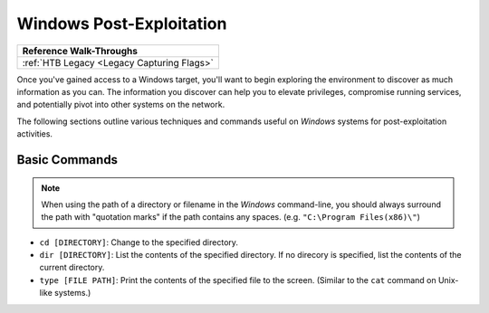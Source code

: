 .. _Windows Post-Exploitation:

Windows Post-Exploitation
=========================

+------------------------------------------+
|       **Reference  Walk-Throughs**       |
+==========================================+
|:ref:`HTB Legacy <Legacy Capturing Flags>`|
+------------------------------------------+

Once you've gained access to a Windows target, you'll want to begin exploring the environment to discover as much information as you can. The information you discover can help you to elevate privileges, compromise running services, and potentially pivot into other systems on the network.

The following sections outline various techniques and commands useful on `Windows` systems for post-exploitation activities.


Basic Commands
--------------
.. note::

    When using the path of a directory or filename in the `Windows` command-line, you should always surround the path with "quotation marks" if the path contains any spaces. (e.g. ``"C:\Program Files(x86)\"``)

* ``cd [DIRECTORY]``: Change to the specified directory.
* ``dir [DIRECTORY]``: List the contents of the specified directory. If no direcory is specified, list the contents of the current directory.
* ``type [FILE PATH]``: Print the contents of the specified file to the screen. (Similar to the ``cat`` command on Unix-like systems.)

